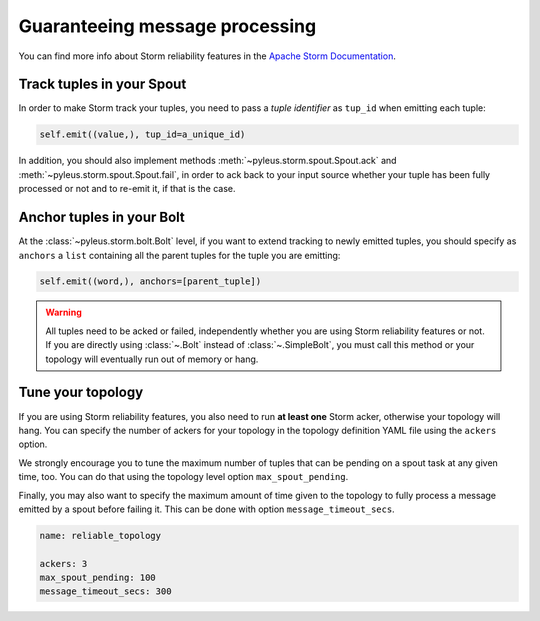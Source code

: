 .. _reliability:

Guaranteeing message processing
===============================

You can find more info about Storm reliability features in the `Apache Storm Documentation`_.

Track tuples in your Spout
--------------------------
In order to make Storm track your tuples, you need to pass a *tuple identifier* as ``tup_id`` when emitting each tuple:

.. code-block:: python

   self.emit((value,), tup_id=a_unique_id)

In addition, you should also implement methods :meth:`~pyleus.storm.spout.Spout.ack` and :meth:`~pyleus.storm.spout.Spout.fail`, in order to ack back to your input source whether your tuple has been fully processed or not and to re-emit it, if that is the case.

.. seealso:: For complete API documentation, see :ref:`spout`.

Anchor tuples in your Bolt
--------------------------
At the :class:`~pyleus.storm.bolt.Bolt` level, if you want to extend tracking to newly emitted tuples, you should specify as ``anchors`` a ``list`` containing all the parent tuples for the tuple you are emitting: 

.. code-block:: python

   self.emit((word,), anchors=[parent_tuple])

.. warning:: 

   All tuples need to be acked or failed, independently whether you are using Storm reliability features or not.
   If you are directly using :class:`~.Bolt` instead of :class:`~.SimpleBolt`, you must call this method or your topology will eventually run out of memory or hang.

.. seealso:: For complete API documentation, see :ref:`bolt`.

Tune your topology
------------------
If you are using Storm reliability features, you also need to run **at least one** Storm acker, otherwise your topology will hang. You can specify the number of ackers for your topology in the topology definition YAML file using the ``ackers`` option.

We strongly encourage you to tune the maximum number of tuples that can be pending on a spout task at any given time, too. You can do that using the topology level option ``max_spout_pending``. 

Finally, you may also want to specify the maximum amount of time given to the topology to fully process a message emitted by a spout before failing it. This can be done with option ``message_timeout_secs``. 

.. code-block:: yaml

   name: reliable_topology

   ackers: 3
   max_spout_pending: 100
   message_timeout_secs: 300

.. seealso::

   For a detailed explanation of those settings and for their default values, please take a look at `Apache Storm Config`_, `Apache Storm FAQ`_ and `Apache Storm defaults.yaml`_. 

.. _Apache Storm Documentation: https://storm.apache.org/documentation/Guaranteeing-message-processing.html  
.. _Apache Storm FAQ: https://storm.apache.org/documentation/FAQ.html
.. _Apache Storm Config: https://storm.incubator.apache.org/apidocs/backtype/storm/Config.html
.. _Apache Storm defaults.yaml: https://github.com/apache/storm/blob/master/conf/defaults.yaml

